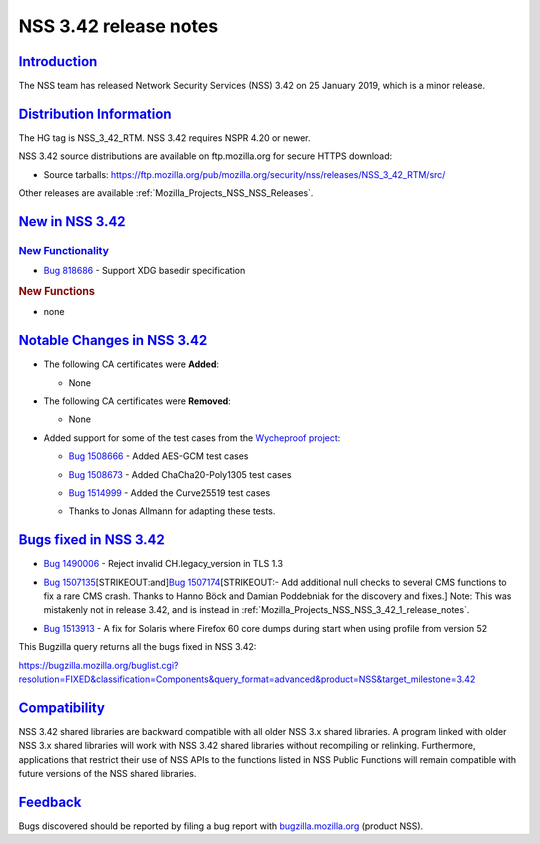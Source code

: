 .. _Mozilla_Projects_NSS_NSS_3_42_release_notes:

NSS 3.42 release notes
======================

`Introduction <#introduction>`__
--------------------------------

.. container::

   The NSS team has released Network Security Services (NSS) 3.42 on 25 January 2019, which is a
   minor release.

.. _distribution_information:

`Distribution Information <#distribution_information>`__
--------------------------------------------------------

.. container::

   The HG tag is NSS_3_42_RTM. NSS 3.42 requires NSPR 4.20 or newer.

   NSS 3.42 source distributions are available on ftp.mozilla.org for secure HTTPS download:

   -  Source tarballs:
      https://ftp.mozilla.org/pub/mozilla.org/security/nss/releases/NSS_3_42_RTM/src/

   Other releases are available :ref:`Mozilla_Projects_NSS_NSS_Releases`.

.. _new_in_nss_3.42:

`New in NSS 3.42 <#new_in_nss_3.42>`__
--------------------------------------

.. container::

.. _new_functionality:

`New Functionality <#new_functionality>`__
~~~~~~~~~~~~~~~~~~~~~~~~~~~~~~~~~~~~~~~~~~

.. container::

   -  `Bug 818686 <https://bugzilla.mozilla.org/show_bug.cgi?id=818686>`__ - Support XDG basedir
      specification

   .. rubric:: New Functions
      :name: new_functions

   -  none

.. _notable_changes_in_nss_3.42:

`Notable Changes in NSS 3.42 <#notable_changes_in_nss_3.42>`__
--------------------------------------------------------------

.. container::

   -  The following CA certificates were **Added**:

      -  None

   -  The following CA certificates were **Removed**:

      -  None

   -  Added support for some of the test cases from the `Wycheproof
      project <https://github.com/google/wycheproof>`__:

      -  `Bug 1508666 <https://bugzilla.mozilla.org/show_bug.cgi?id=1508666>`__ - Added AES-GCM test
         cases

      -  

         .. container:: field indent

            .. container::

               .. container::

                  `Bug 1508673 <https://bugzilla.mozilla.org/show_bug.cgi?id=1508673>`__ - Added
                  ChaCha20-Poly1305 test cases

      -  

         .. container:: field indent

            .. container::

               .. container::

                  `Bug 1514999 <https://bugzilla.mozilla.org/show_bug.cgi?id=1514999>`__ - Added the
                  Curve25519 test cases

      -  Thanks to Jonas Allmann for adapting these tests.

.. _bugs_fixed_in_nss_3.42:

`Bugs fixed in NSS 3.42 <#bugs_fixed_in_nss_3.42>`__
----------------------------------------------------

.. container::

   -  `Bug 1490006 <https://bugzilla.mozilla.org/show_bug.cgi?id=1490006>`__ - Reject invalid
      CH.legacy_version in TLS 1.3

   -  `Bug 1507135 <https://bugzilla.mozilla.org/show_bug.cgi?id=1507135>`__\ [STRIKEOUT:and]\ `Bug
      1507174 <https://bugzilla.mozilla.org/show_bug.cgi?id=1507174>`__\ [STRIKEOUT:- Add additional
      null checks to several CMS functions to fix a rare CMS crash. Thanks to Hanno Böck and Damian
      Poddebniak for the discovery and fixes.] Note: This was mistakenly not in release 3.42, and is
      instead in :ref:`Mozilla_Projects_NSS_NSS_3_42_1_release_notes`.

   -  

      .. container:: field indent

         .. container::

            .. container::

               `Bug 1513913 <https://bugzilla.mozilla.org/show_bug.cgi?id=1513913>`__ - A fix for
               Solaris where Firefox 60 core dumps during start when using profile from version 52

   This Bugzilla query returns all the bugs fixed in NSS 3.42:

   https://bugzilla.mozilla.org/buglist.cgi?resolution=FIXED&classification=Components&query_format=advanced&product=NSS&target_milestone=3.42

`Compatibility <#compatibility>`__
----------------------------------

.. container::

   NSS 3.42 shared libraries are backward compatible with all older NSS 3.x shared libraries. A
   program linked with older NSS 3.x shared libraries will work with NSS 3.42 shared libraries
   without recompiling or relinking. Furthermore, applications that restrict their use of NSS APIs
   to the functions listed in NSS Public Functions will remain compatible with future versions of
   the NSS shared libraries.

`Feedback <#feedback>`__
------------------------

.. container::

   Bugs discovered should be reported by filing a bug report with
   `bugzilla.mozilla.org <https://bugzilla.mozilla.org/enter_bug.cgi?product=NSS>`__ (product NSS).